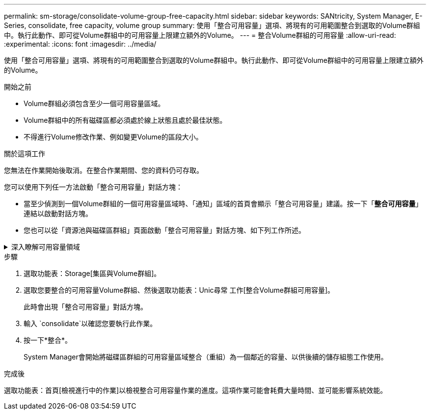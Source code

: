 ---
permalink: sm-storage/consolidate-volume-group-free-capacity.html 
sidebar: sidebar 
keywords: SANtricity, System Manager, E-Series, consolidate, free capacity, volume group 
summary: 使用「整合可用容量」選項、將現有的可用範圍整合到選取的Volume群組中。執行此動作、即可從Volume群組中的可用容量上限建立額外的Volume。 
---
= 整合Volume群組的可用容量
:allow-uri-read: 
:experimental: 
:icons: font
:imagesdir: ../media/


[role="lead"]
使用「整合可用容量」選項、將現有的可用範圍整合到選取的Volume群組中。執行此動作、即可從Volume群組中的可用容量上限建立額外的Volume。

.開始之前
* Volume群組必須包含至少一個可用容量區域。
* Volume群組中的所有磁碟區都必須處於線上狀態且處於最佳狀態。
* 不得進行Volume修改作業、例如變更Volume的區段大小。


.關於這項工作
您無法在作業開始後取消。在整合作業期間、您的資料仍可存取。

您可以使用下列任一方法啟動「整合可用容量」對話方塊：

* 當至少偵測到一個Volume群組的一個可用容量區域時、「通知」區域的首頁會顯示「整合可用容量」建議。按一下「*整合可用容量*」連結以啟動對話方塊。
* 您也可以從「資源池與磁碟區群組」頁面啟動「整合可用容量」對話方塊、如下列工作所述。


.深入瞭解可用容量領域
[%collapsible]
====
可用容量區域是指在建立磁碟區期間、刪除磁碟區或未使用所有可用容量所產生的可用容量。當您在具有一或多個可用容量區域的Volume群組中建立Volume時、該Volume的容量僅限於該Volume群組中最大的可用容量區域。例如、如果某個Volume群組的可用容量總計為15 GiB、而最大的可用容量區域則為10 GiB、則您可以建立的最大磁碟區為10 GiB。

您可以整合Volume群組的可用容量、以提升寫入效能。隨著主機寫入、修改及刪除檔案、您的Volume群組可用容量會隨著時間而變得零碎。最後、可用容量不會位於單一鄰近區塊中、而是分散在整個Volume群組的小區段中。這會導致進一步的檔案分散、因為主機必須將新檔案以片段形式寫入、以符合可用叢集範圍。

藉由整合所選Volume群組的可用容量、每當主機寫入新檔案時、您都會發現檔案系統效能有所提升。整合程序也有助於防止新檔案在未來被分割。

====
.步驟
. 選取功能表：Storage[集區與Volume群組]。
. 選取您要整合的可用容量Volume群組、然後選取功能表：Unic尋常 工作[整合Volume群組可用容量]。
+
此時會出現「整合可用容量」對話方塊。

. 輸入 `consolidate`以確認您要執行此作業。
. 按一下*整合*。
+
System Manager會開始將磁碟區群組的可用容量區域整合（重組）為一個鄰近的容量、以供後續的儲存組態工作使用。



.完成後
選取功能表：首頁[檢視進行中的作業]以檢視整合可用容量作業的進度。這項作業可能會耗費大量時間、並可能影響系統效能。
